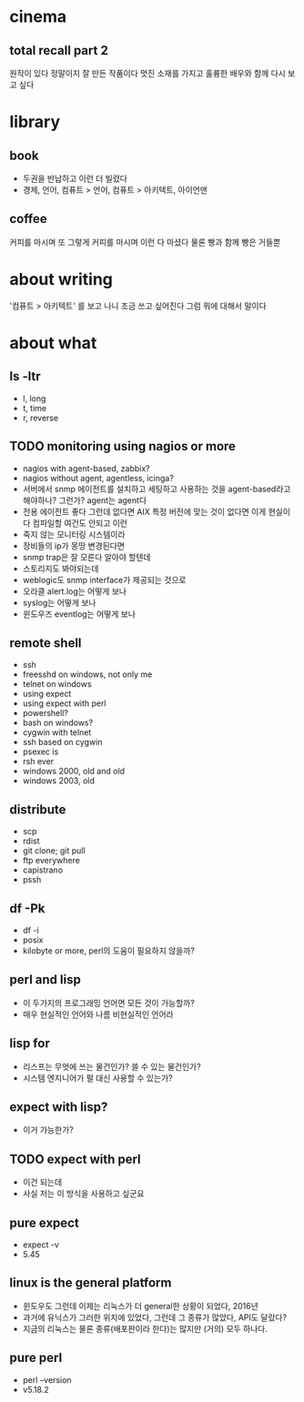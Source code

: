 * cinema

** total recall part 2

원작이 있다 정말이지 잘 만든 작품이다 멋진 소재를 가지고 훌륭한 배우와 함께 다시 보고 싶다

* library

** book

- 두권을 반납하고 이런 더 빌렸다 
- 경제, 언어, 컴퓨트 > 언어, 컴퓨트 > 아키텍트, 아이언맨

** coffee

커피를 마시며 또 그렇게 커피를 마시며 이런 다 마셨다 물론 빵과 함께 빵은 거들뿐

* about writing

'컴퓨트 > 아키텍트' 를 보고 나니 조금 쓰고 싶어진다 그럼 뭐에 대해서 말이다 

* about what

** ls -ltr

- l, long 
- t, time 
- r, reverse 

** TODO monitoring using nagios or more

- nagios with agent-based, zabbix?
- nagios without agent, agentless, icinga?
- 서버에서 snmp 에이전트를 설치하고 세팅하고 사용하는 것을 agent-based라고 해야하나? 그런가? agent는 agent다
- 전용 에이전트 좋다 그런데 없다면 AIX 특정 버전에 맞는 것이 없다면 이게 현실이다 컴파일할 여건도 안되고 이런
- 죽지 않는 모니터링 시스템이라
- 장비들의 ip가 몽땅 변경된다면
- snmp trap은 잘 모른다 알아야 할텐데
- 스토리지도 봐야되는데
- weblogic도 snmp interface가 제공되는 것으로
- 오라클 alert.log는 어떻게 보나
- syslog는 어떻게 보나
- 윈도우즈 eventlog는 어떻게 보나

** remote shell

- ssh
- freesshd on windows, not only me
- telnet on windows
- using expect
- using expect with perl
- powershell?
- bash on windows?
- cygwin with telnet
- ssh based on cygwin
- psexec is
- rsh ever
- windows 2000, old and old
- windows 2003, old

** distribute

- scp
- rdist
- git clone; git pull
- ftp everywhere
- capistrano
- pssh

** df -Pk

- df -i
- posix
- kilobyte or more, perl의 도움이 필요하지 않을까? 

** perl and lisp

- 이 두가지의 프로그래밍 언어면 모든 것이 가능할까?
- 매우 현실적인 언어와 나름 비현실적인 언어라 

** lisp for 

- 리스프는 무엇에 쓰는 물건인가? 쓸 수 있는 물건인가? 
- 시스템 엔지니어가 펄 대신 사용할 수 있는가? 

** expect with lisp?

- 이거 가능한가? 

** TODO expect with perl

- 이건 되는데
- 사실 저는 이 방식을 사용하고 싶군요

** pure expect

- expect -v
- 5.45 

** linux is the general platform

- 윈도우도 그런데 이제는 리눅스가 더 general한 상황이 되었다, 2016년
- 과거에 유닉스가 그러한 위치에 있었다, 그런데 그 종류가 많았다, API도 달랐다?
- 지금의 리눅스는 물론 종류(배포판이라 한다)는 많지만 (거의) 모두 하나다. 

** pure perl

- perl --version
- v5.18.2
